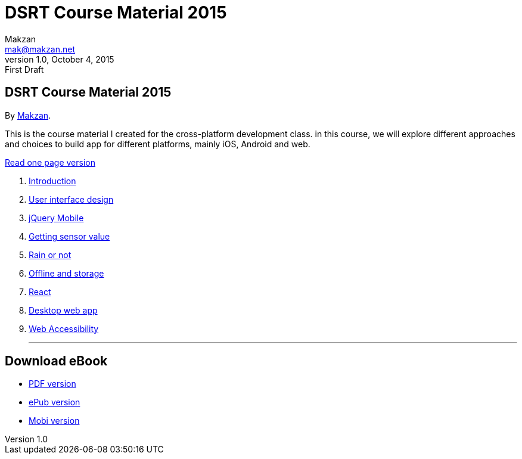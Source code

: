 = DSRT Course Material 2015
Makzan <mak@makzan.net>
v1.0, October 4, 2015: First Draft
:doctype: book
:docinfo:
:linkcss:

== DSRT Course Material 2015

By http://makzan.net[Makzan].

This is the course material I created for the cross-platform development class. in this course, we will explore different approaches and choices to build app for different platforms, mainly iOS, Android and web.

link:dsrt-course-2015.html[Read one page version]

1. link:01-introduction.html[Introduction]
2. link:02-user-interface-design.html[User interface design]
3. link:03-jquery-mobile.html[jQuery Mobile]
4. link:04-getting-sensor-value.html[Getting sensor value]
5. link:05-rain-or-not.html[Rain or not]
6. link:06-offline-and-storage.html[Offline and storage]
7. link:07-react.html[React]
8. link:0x-desktop-web-app.html[Desktop web app]
9. link:0x-web-accessibility.html[Web Accessibility]

* * *

== Download eBook

- link:dsrt-course-2015.pdf[PDF version]
- link:dsrt-course-2015.epub[ePub version]
- link:dsrt-course-2015.mobi[Mobi version]
